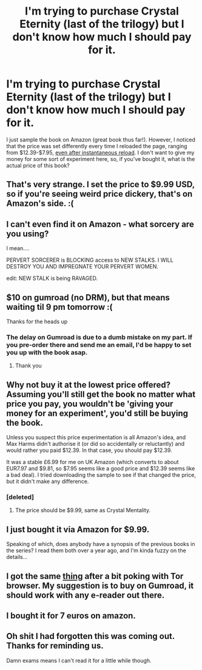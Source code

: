 #+TITLE: I'm trying to purchase Crystal Eternity (last of the trilogy) but I don't know how much I should pay for it.

* I'm trying to purchase Crystal Eternity (last of the trilogy) but I don't know how much I should pay for it.
:PROPERTIES:
:Author: Muilate
:Score: 10
:DateUnix: 1524197557.0
:DateShort: 2018-Apr-20
:END:
I just sample the book on Amazon (great book thus far!). However, I noticed that the price was set differently every time I reloaded the page, ranging from $12.39-$7.95, [[https://imgur.com/a/TWgg9KQ][even after instantaneous reload]]. I don't want to give my money for some sort of experiment here, so, if you've bought it, what is the actual price of this book?


** That's very strange. I set the price to $9.99 USD, so if you're seeing weird price dickery, that's on Amazon's side. :(
:PROPERTIES:
:Author: Raelifin
:Score: 10
:DateUnix: 1524241162.0
:DateShort: 2018-Apr-20
:END:


** I can't even find it on Amazon - what sorcery are you using?

I mean....

PERVERT SORCERER is BLOCKING access to NEW STALKS. I WILL DESTROY YOU AND IMPREGNATE YOUR PERVERT WOMEN.

edit: NEW STALK is being RAVAGED.
:PROPERTIES:
:Author: MagicWeasel
:Score: 11
:DateUnix: 1524230442.0
:DateShort: 2018-Apr-20
:END:


** $10 on gumroad (no DRM), but that means waiting til 9 pm tomorrow :(

Thanks for the heads up
:PROPERTIES:
:Author: Empiricist_or_not
:Score: 6
:DateUnix: 1524198723.0
:DateShort: 2018-Apr-20
:END:

*** The delay on Gumroad is due to a dumb mistake on my part. If you pre-order there and send me an email, I'd be happy to set you up with the book asap.
:PROPERTIES:
:Author: Raelifin
:Score: 6
:DateUnix: 1524241208.0
:DateShort: 2018-Apr-20
:END:

**** Thank you
:PROPERTIES:
:Author: Empiricist_or_not
:Score: 3
:DateUnix: 1524263387.0
:DateShort: 2018-Apr-21
:END:


** Why not buy it at the lowest price offered? Assuming you'll still get the book no matter what price you pay, you wouldn't be 'giving your money for an experiment', you'd still be buying the book.

Unless you suspect this price experimentation is all Amazon's idea, and Max Harms didn't authorise it (or did so accidentally or reluctantly) and would rather you paid $12.39. In that case, you should pay $12.39.

It was a stable £6.99 for me on UK Amazon (which converts to about EUR7.97 and $9.81, so $7.95 seems like a good price and $12.39 seems like a bad deal). I tried downloading the sample to see if that changed the price, but it didn't make any difference.
:PROPERTIES:
:Author: dripgrind
:Score: 2
:DateUnix: 1524229244.0
:DateShort: 2018-Apr-20
:END:

*** [deleted]
:PROPERTIES:
:Score: 2
:DateUnix: 1524244022.0
:DateShort: 2018-Apr-20
:END:

**** The price should be $9.99, same as Crystal Mentality.
:PROPERTIES:
:Author: Raelifin
:Score: 2
:DateUnix: 1524246672.0
:DateShort: 2018-Apr-20
:END:


** I just bought it via Amazon for $9.99.

Speaking of which, does anybody have a synopsis of the previous books in the series? I read them both over a year ago, and I'm kinda fuzzy on the details...
:PROPERTIES:
:Author: TheGiantMoth
:Score: 2
:DateUnix: 1524238323.0
:DateShort: 2018-Apr-20
:END:


** I got the same [[https://imgur.com/a/4uaQV0u][thing]] after a bit poking with Tor browser. My suggestion is to buy on Gumroad, it should work with any e-reader out there.
:PROPERTIES:
:Author: The_Dar
:Score: 2
:DateUnix: 1524342737.0
:DateShort: 2018-Apr-22
:END:


** I bought it for 7 euros on amazon.
:PROPERTIES:
:Score: 1
:DateUnix: 1524224900.0
:DateShort: 2018-Apr-20
:END:


** Oh shit I had forgotten this was coming out. Thanks for reminding us.

Damn exams means I can't read it for a little while though.
:PROPERTIES:
:Author: sicutumbo
:Score: 1
:DateUnix: 1524248013.0
:DateShort: 2018-Apr-20
:END:
